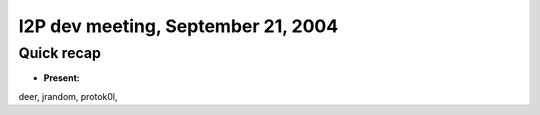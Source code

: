 I2P dev meeting, September 21, 2004
===================================

Quick recap
-----------

* **Present:**

deer,
jrandom,
protok0l,
